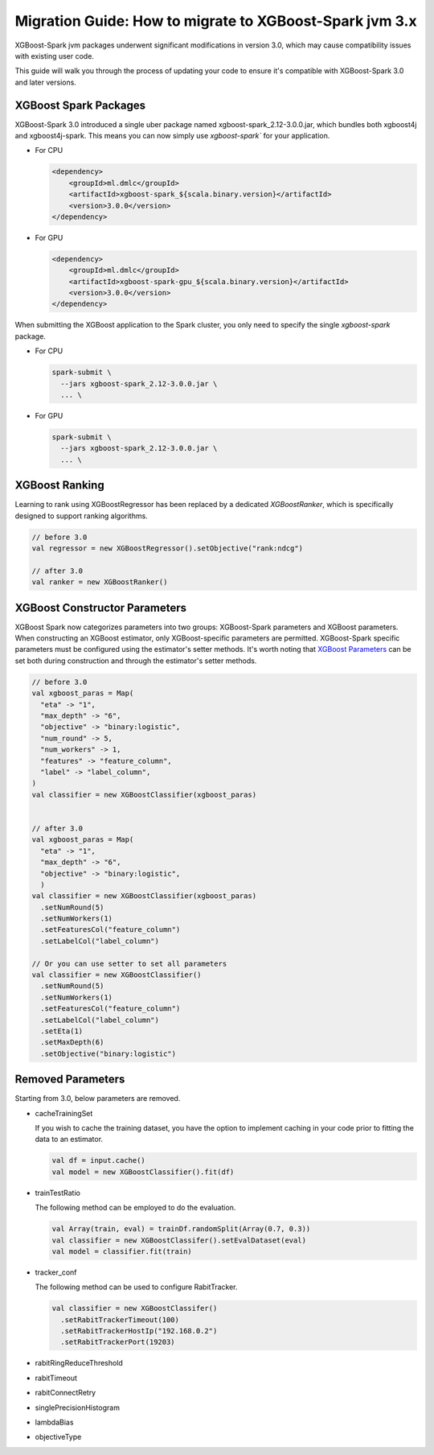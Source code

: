 ########################################################
Migration Guide: How to migrate to XGBoost-Spark jvm 3.x
########################################################

XGBoost-Spark jvm packages underwent significant modifications in version 3.0,
which may cause compatibility issues with existing user code.

This guide will walk you through the process of updating your code to ensure
it's compatible with XGBoost-Spark 3.0 and later versions.

**********************
XGBoost Spark Packages
**********************

XGBoost-Spark 3.0 introduced a single uber package named xgboost-spark_2.12-3.0.0.jar, which bundles
both xgboost4j and xgboost4j-spark. This means you can now simply use `xgboost-spark`` for your application.

* For CPU

  .. code-block:: xml

    <dependency>
        <groupId>ml.dmlc</groupId>
        <artifactId>xgboost-spark_${scala.binary.version}</artifactId>
        <version>3.0.0</version>
    </dependency>

* For GPU

  .. code-block:: xml

    <dependency>
        <groupId>ml.dmlc</groupId>
        <artifactId>xgboost-spark-gpu_${scala.binary.version}</artifactId>
        <version>3.0.0</version>
    </dependency>


When submitting the XGBoost application to the Spark cluster, you only need to specify the single `xgboost-spark` package.

* For CPU

  .. code-block:: bash

    spark-submit \
      --jars xgboost-spark_2.12-3.0.0.jar \
      ... \


* For GPU

  .. code-block:: bash

    spark-submit \
      --jars xgboost-spark_2.12-3.0.0.jar \
      ... \

***************
XGBoost Ranking
***************

Learning to rank using XGBoostRegressor has been replaced by a dedicated `XGBoostRanker`, which is specifically designed
to support ranking algorithms.

.. code-block:: scala
  
  // before 3.0
  val regressor = new XGBoostRegressor().setObjective("rank:ndcg")

  // after 3.0
  val ranker = new XGBoostRanker()

******************************
XGBoost Constructor Parameters
******************************

XGBoost Spark now categorizes parameters into two groups: XGBoost-Spark parameters and XGBoost parameters.
When constructing an XGBoost estimator, only XGBoost-specific parameters are permitted. XGBoost-Spark specific 
parameters must be configured using the estimator's setter methods. It's worth noting that 
`XGBoost Parameters <https://xgboost.readthedocs.io/en/stable/parameter.html>`_
can be set both during construction and through the estimator's setter methods.

.. code-block:: scala

  // before 3.0
  val xgboost_paras = Map(
    "eta" -> "1",
    "max_depth" -> "6",
    "objective" -> "binary:logistic",
    "num_round" -> 5,
    "num_workers" -> 1,
    "features" -> "feature_column",
    "label" -> "label_column",
  )
  val classifier = new XGBoostClassifier(xgboost_paras)


  // after 3.0
  val xgboost_paras = Map(
    "eta" -> "1",
    "max_depth" -> "6",
    "objective" -> "binary:logistic",
    )
  val classifier = new XGBoostClassifier(xgboost_paras)
    .setNumRound(5)
    .setNumWorkers(1)
    .setFeaturesCol("feature_column")
    .setLabelCol("label_column")

  // Or you can use setter to set all parameters
  val classifier = new XGBoostClassifier()
    .setNumRound(5)
    .setNumWorkers(1)
    .setFeaturesCol("feature_column")
    .setLabelCol("label_column")
    .setEta(1)
    .setMaxDepth(6)
    .setObjective("binary:logistic")

******************
Removed Parameters
******************

Starting from 3.0, below parameters are removed.

- cacheTrainingSet

  If you wish to cache the training dataset, you have the option to implement caching
  in your code prior to fitting the data to an estimator.

  .. code-block:: scala
    
    val df = input.cache()
    val model = new XGBoostClassifier().fit(df)

- trainTestRatio

  The following method can be employed to do the evaluation.

  .. code-block:: scala
    
    val Array(train, eval) = trainDf.randomSplit(Array(0.7, 0.3))
    val classifier = new XGBoostClassifer().setEvalDataset(eval)
    val model = classifier.fit(train)

- tracker_conf

  The following method can be used to configure RabitTracker.

  .. code-block:: scala
    
    val classifier = new XGBoostClassifer()
      .setRabitTrackerTimeout(100)
      .setRabitTrackerHostIp("192.168.0.2")
      .setRabitTrackerPort(19203)

- rabitRingReduceThreshold
- rabitTimeout
- rabitConnectRetry
- singlePrecisionHistogram
- lambdaBias
- objectiveType
